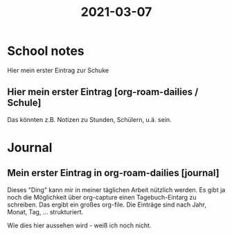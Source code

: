 #+title: 2021-03-07
* School notes
Hier mein erster Eintrag zur Schuke
** Hier mein erster Eintrag [org-roam-dailies / Schule]
Das könnten z.B. Notizen zu Stunden, Schülern, u.ä. sein.

* Journal
** Mein erster Eintrag in org-roam-dailies [journal]
Dieses "Ding" kann mir in meiner täglichen Arbeit nützlich werden. Es gibt ja noch die Möglichkeit über org-capture einen Tagebuch-Eintarg zu schreiben. Das ergibt ein großes org-file. Die Einträge sind nach Jahr, Monat, Tag, ... strukturiert.

Wie dies hier aussehen wird - weiß ich noch nicht. 
